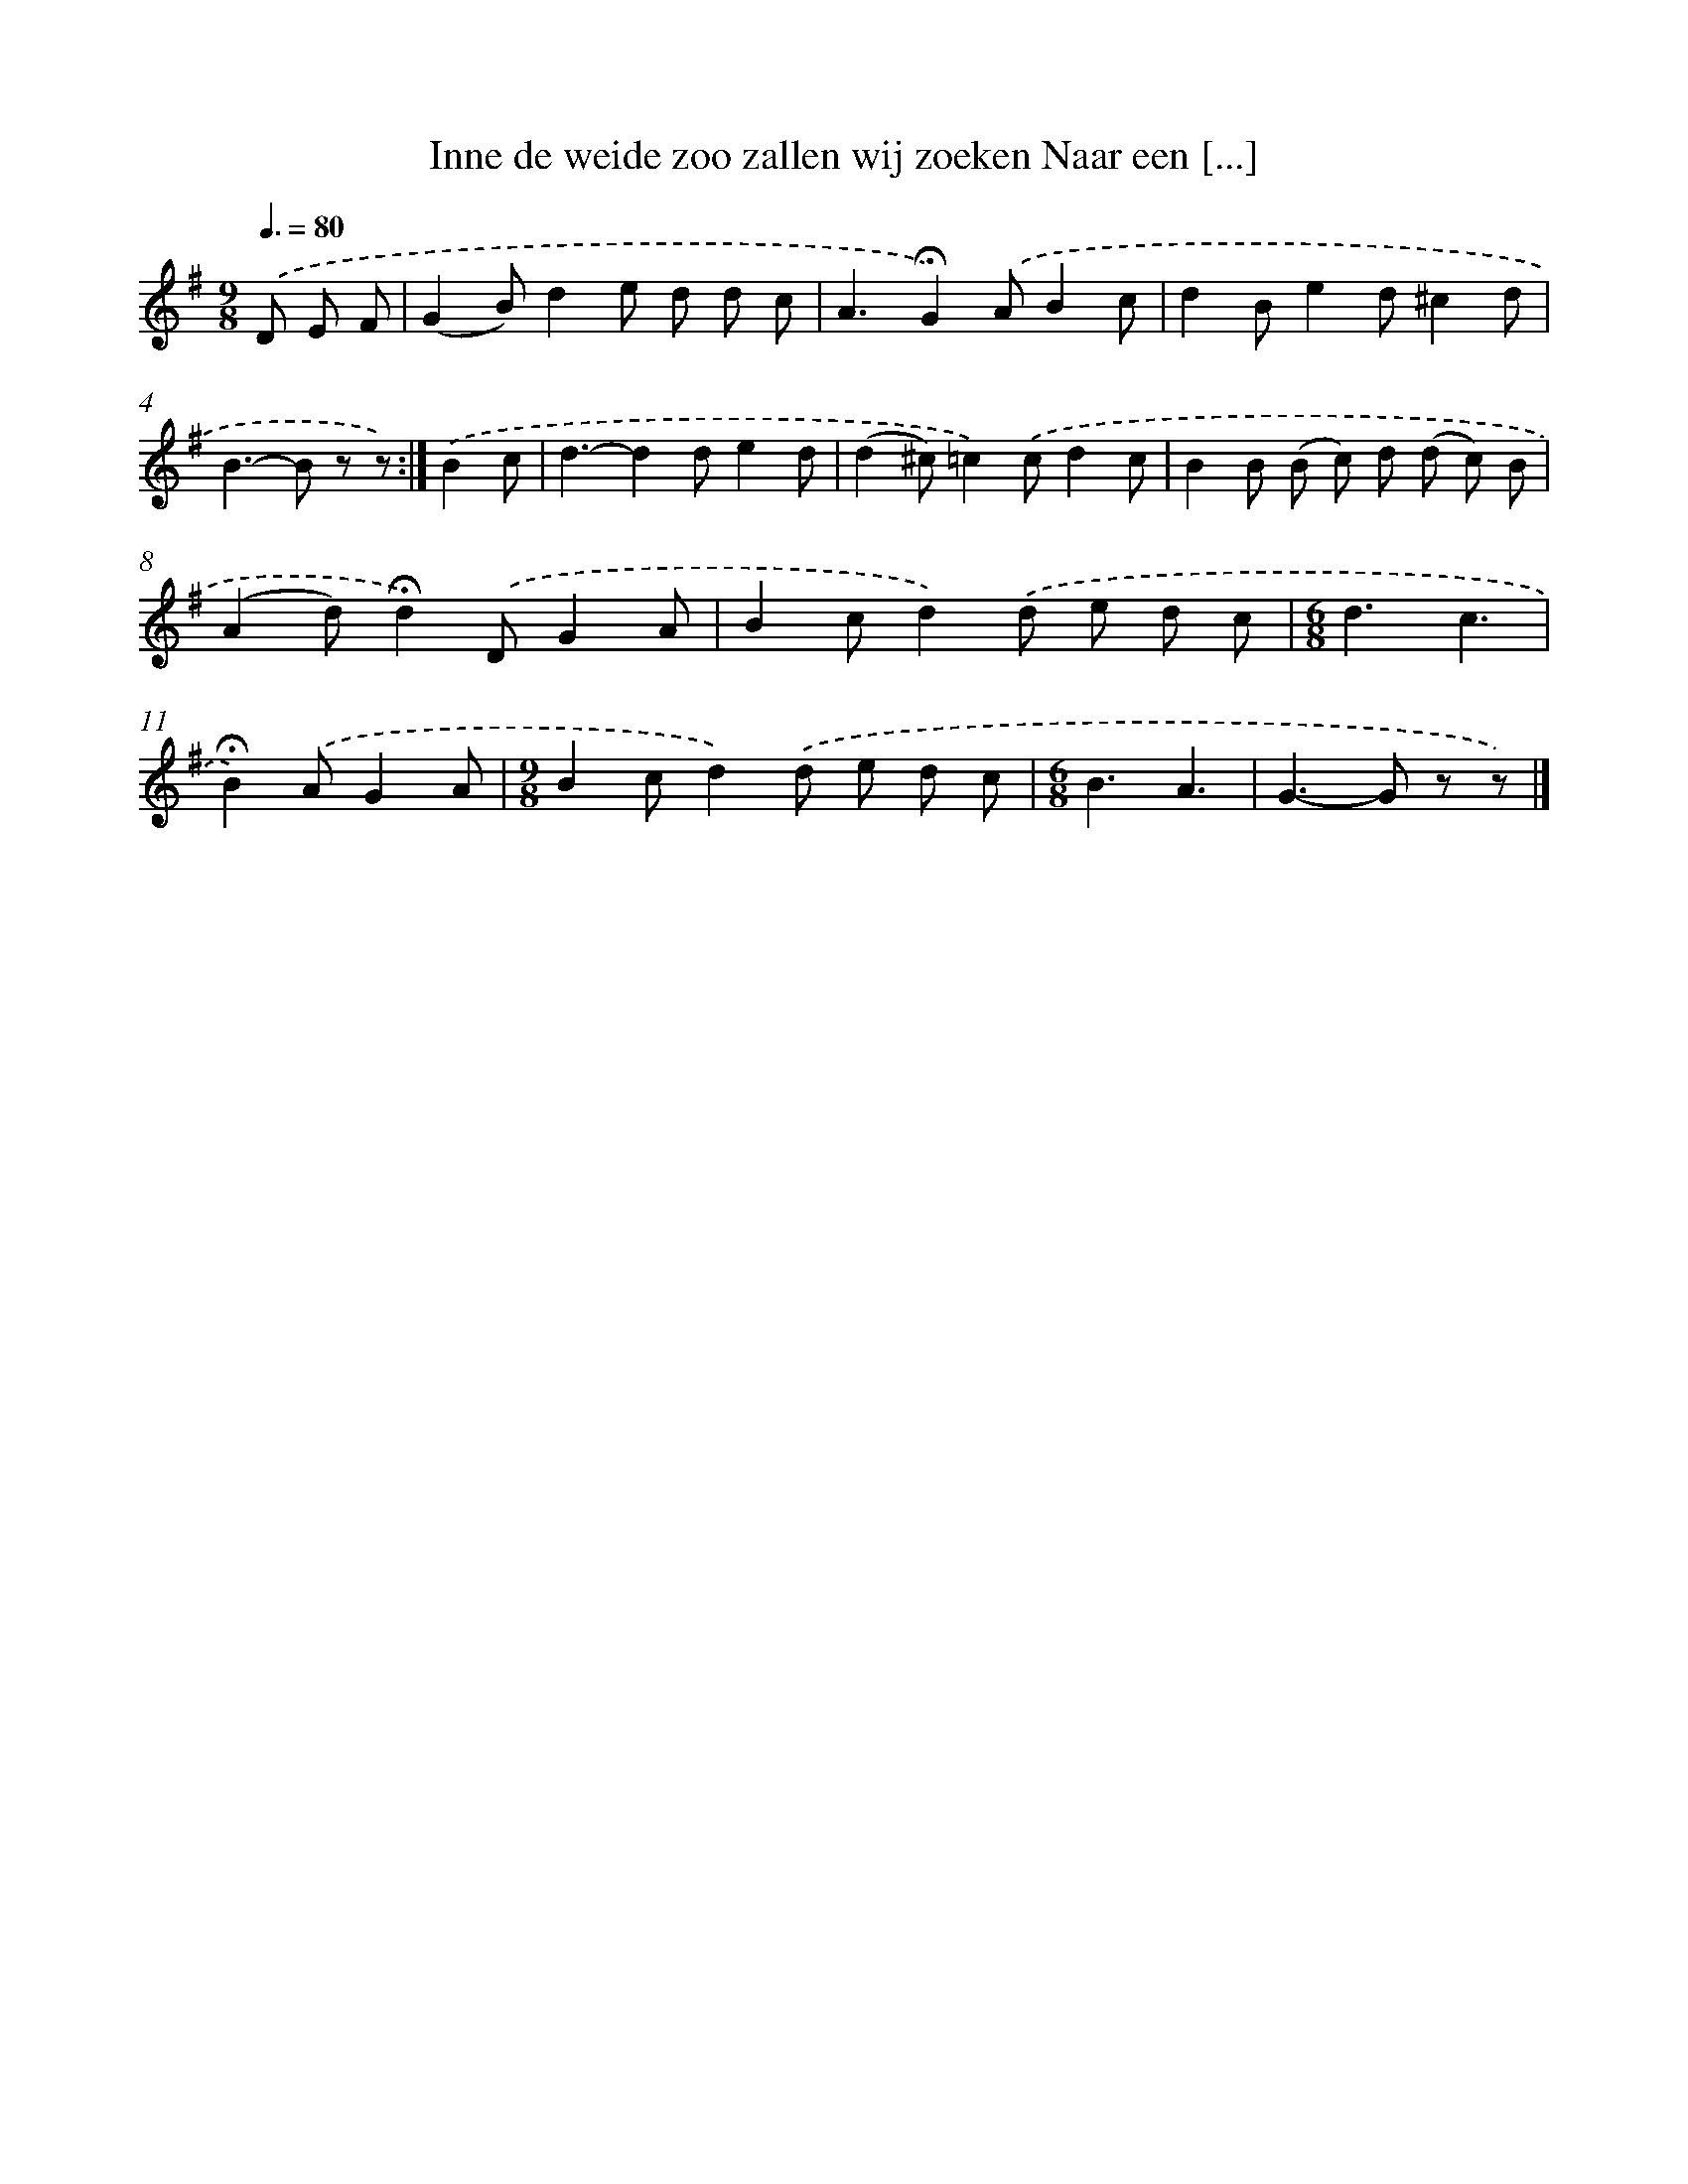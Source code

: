 X: 11148
T: Inne de weide zoo zallen wij zoeken Naar een [...]
%%abc-version 2.0
%%abcx-abcm2ps-target-version 5.9.1 (29 Sep 2008)
%%abc-creator hum2abc beta
%%abcx-conversion-date 2018/11/01 14:37:12
%%humdrum-veritas 1410355071
%%humdrum-veritas-data 3429176132
%%continueall 1
%%barnumbers 0
L: 1/8
M: 9/8
Q: 3/8=80
K: G clef=treble
.('D E F [I:setbarnb 1]|
(G2B)d2e d d c |
A3!fermata!G2).('AB2c |
d2Be2d^c2d |
B2>-B2 z z) :|]
.('B2c [I:setbarnb 5]|
d3-d2de2d |
(d2^c)=c2).('cd2c |
B2B (B c) d (d c) B |
(A2d)!fermata!d2).('DG2A |
B2cd2).('d e d c |
[M:6/8]d3c3 |
!fermata!B2).('AG2A |
[M:9/8]B2cd2).('d e d c |
[M:6/8]B3A3 |
G2>-G2 z z) |]
